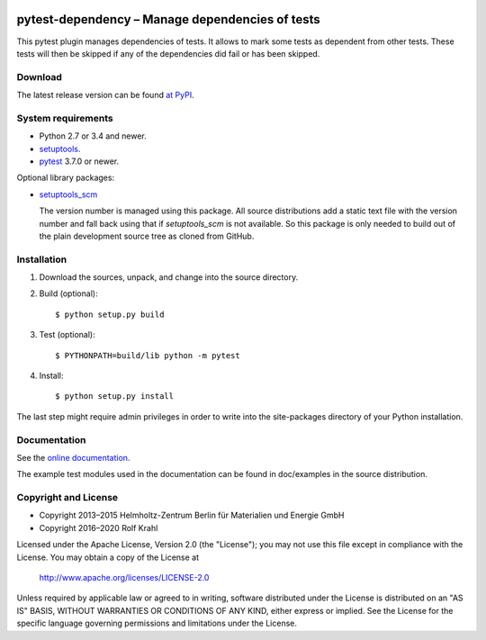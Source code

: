 |gh-test| |rtd| |pypi|

.. |gh-test| image:: https://github.com/RKrahl/pytest-dependency/actions/workflows/run-tests.yaml/badge.svg
   :target: https://github.com/RKrahl/pytest-dependency/actions/workflows/run-tests.yaml
   :alt: GitHub Workflow Status
	 
.. |rtd| image:: https://img.shields.io/readthedocs/pytest-dependency/latest
   :target: https://pytest-dependency.readthedocs.io/en/latest/
   :alt: Documentation build status

.. |pypi| image:: https://img.shields.io/pypi/v/pytest-dependency
   :target: https://pypi.org/project/pytest-dependency/
   :alt: PyPI version

pytest-dependency – Manage dependencies of tests
================================================

This pytest plugin manages dependencies of tests.  It allows to mark
some tests as dependent from other tests.  These tests will then be
skipped if any of the dependencies did fail or has been skipped.


Download
--------

The latest release version can be found `at PyPI`__.

.. __: `PyPI site`_


System requirements
-------------------

+ Python 2.7 or 3.4 and newer.
+ `setuptools`_.
+ `pytest`_ 3.7.0 or newer.

Optional library packages:

+ `setuptools_scm`_

  The version number is managed using this package.  All source
  distributions add a static text file with the version number and
  fall back using that if `setuptools_scm` is not available.  So this
  package is only needed to build out of the plain development source
  tree as cloned from GitHub.


Installation
------------

1. Download the sources, unpack, and change into the source directory.

2. Build (optional)::

     $ python setup.py build

3. Test (optional)::

     $ PYTHONPATH=build/lib python -m pytest

4. Install::

     $ python setup.py install

The last step might require admin privileges in order to write into
the site-packages directory of your Python installation.


Documentation
-------------

See the `online documentation`__.

The example test modules used in the documentation can be found in
doc/examples in the source distribution.

.. __: `Read the Docs site`_


Copyright and License
---------------------

- Copyright 2013–2015
  Helmholtz-Zentrum Berlin für Materialien und Energie GmbH
- Copyright 2016–2020 Rolf Krahl

Licensed under the Apache License, Version 2.0 (the "License"); you
may not use this file except in compliance with the License.  You may
obtain a copy of the License at

    http://www.apache.org/licenses/LICENSE-2.0

Unless required by applicable law or agreed to in writing, software
distributed under the License is distributed on an "AS IS" BASIS,
WITHOUT WARRANTIES OR CONDITIONS OF ANY KIND, either express or
implied.  See the License for the specific language governing
permissions and limitations under the License.


.. _PyPI site: https://pypi.org/project/pytest-dependency/
.. _setuptools: http://pypi.python.org/pypi/setuptools/
.. _pytest: http://pytest.org/
.. _setuptools_scm: https://github.com/pypa/setuptools_scm/
.. _Read the Docs site: https://pytest-dependency.readthedocs.io/
